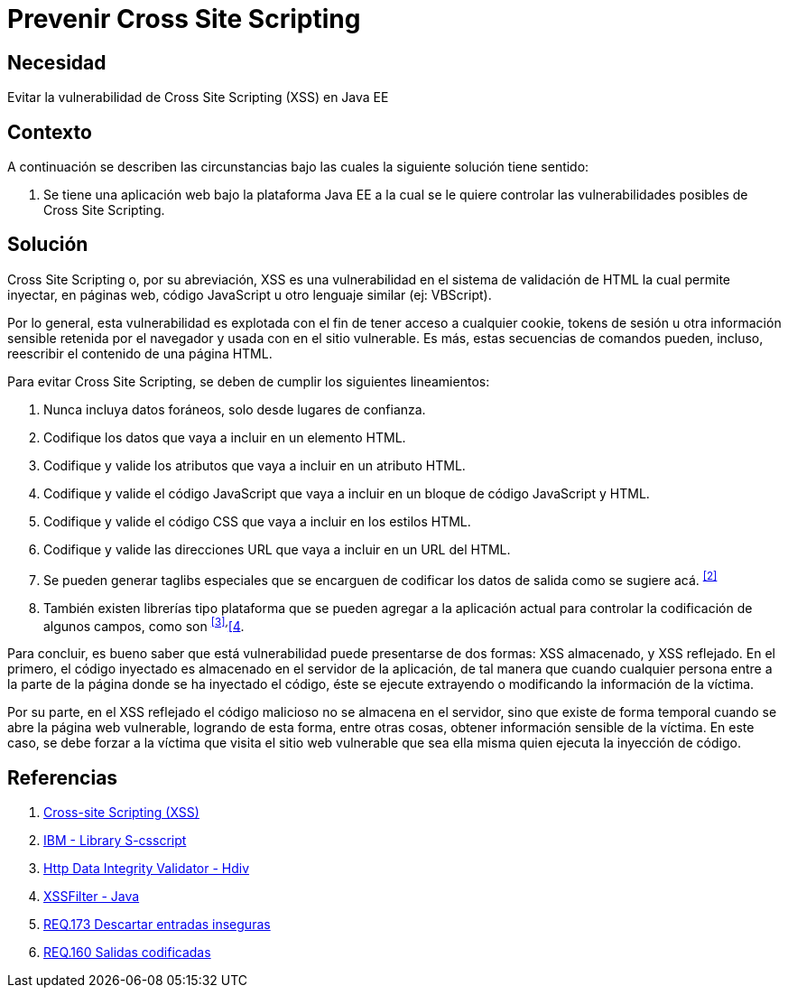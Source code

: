 :page-slug: products/defends/java/prevenir-ataque-xss/
:category: java
:page-description: Nuestros ethical hackers explican como evitar vulnerabilidades de seguridad mediante la programacion segura en Java al prevenir ataques de tipo Cross Site Scripting (XSS). El XSS es una vulnerabilidad muy común de las aplicaciones y actualmente existen muchas herramientas que ayudan a prevenirlo.
:page-keywords: Java, Seguridad, Buenas Prácticas, Prevenir, XSS, Cross Site Scripting.
:defends: yes

= Prevenir Cross Site Scripting

== Necesidad

Evitar la vulnerabilidad de +Cross Site Scripting+ (+XSS+) en +Java EE+

== Contexto

A continuación se describen las circunstancias
bajo las cuales la siguiente solución tiene sentido:

. Se tiene una aplicación web bajo la plataforma +Java EE+
a la cual se le quiere controlar
las vulnerabilidades posibles de +Cross Site Scripting+.

== Solución

+Cross Site Scripting+ o, por su abreviación,
+XSS+ es una vulnerabilidad en el sistema de validación de +HTML+
la cual permite inyectar, en páginas web,
código +JavaScript+ u otro lenguaje similar (ej: +VBScript+).

Por lo general, esta vulnerabilidad es explotada
con el fin de tener acceso a cualquier +cookie+,
+tokens+ de sesión u otra información sensible retenida por el navegador
y usada con en el sitio vulnerable.
Es más, estas secuencias de comandos pueden, incluso,
reescribir el contenido de una página +HTML+.

Para evitar +Cross Site Scripting+, se deben de cumplir los siguientes
lineamientos:

. Nunca incluya datos foráneos, solo desde lugares de confianza.

. Codifique los datos que vaya a incluir en un elemento +HTML+.

. Codifique y valide los atributos que vaya a incluir en un atributo +HTML+.

. Codifique y valide el código +JavaScript+
que vaya a incluir en un bloque de código +JavaScript+ y +HTML+.

. Codifique y valide el código +CSS+ que vaya a incluir en los estilos +HTML+.

. Codifique y valide las direcciones +URL+
que vaya a incluir en un +URL+ del +HTML+.

. Se pueden generar +taglibs+ especiales que se encarguen de codificar
los datos de salida como se sugiere acá. ^<<r2,[2]>>^

. También existen librerías tipo plataforma que se pueden agregar
a la aplicación actual para controlar la codificación de algunos campos,
como son ^<<r3,[3]>>,^<<r4,[4>>.

Para concluir, es bueno saber que está vulnerabilidad
puede presentarse de dos formas:
+XSS+ almacenado, y +XSS+ reflejado.
En el primero, el código inyectado
es almacenado en el servidor de la aplicación,
de tal manera que cuando cualquier persona entre a la parte de la página
donde se ha inyectado el código,
éste se ejecute extrayendo o modificando la información de la víctima.

Por su parte, en el +XSS+ reflejado
el código malicioso no se almacena en el servidor,
sino que existe de forma temporal cuando se abre la página web vulnerable,
logrando de esta forma, entre otras cosas,
obtener información sensible de la víctima.
En este caso, se debe forzar a la víctima que visita el sitio web vulnerable
que sea ella misma quien ejecuta la inyección de código.

== Referencias

. [[r1]] link:https://www.owasp.org/index.php/Cross-site_Scripting_(XSS)[Cross-site Scripting (XSS)]
. [[r2]] link:https://www.ibm.com/developerworks/tivoli/library/s-csscript/[IBM - Library S-csscript]
. [[r3]] link:https://hdivsecurity.com/[Http Data Integrity Validator - Hdiv]
. [[r4]] link:https://dzone.com/articles/xss-filter-java-ee-web-apps[XSSFilter - Java]
. [[r5]] link:../../../products/rules/list/173/[REQ.173 Descartar entradas inseguras]
. [[r6]] link:../../../products/rules/list/160/[REQ.160 Salidas codificadas]
